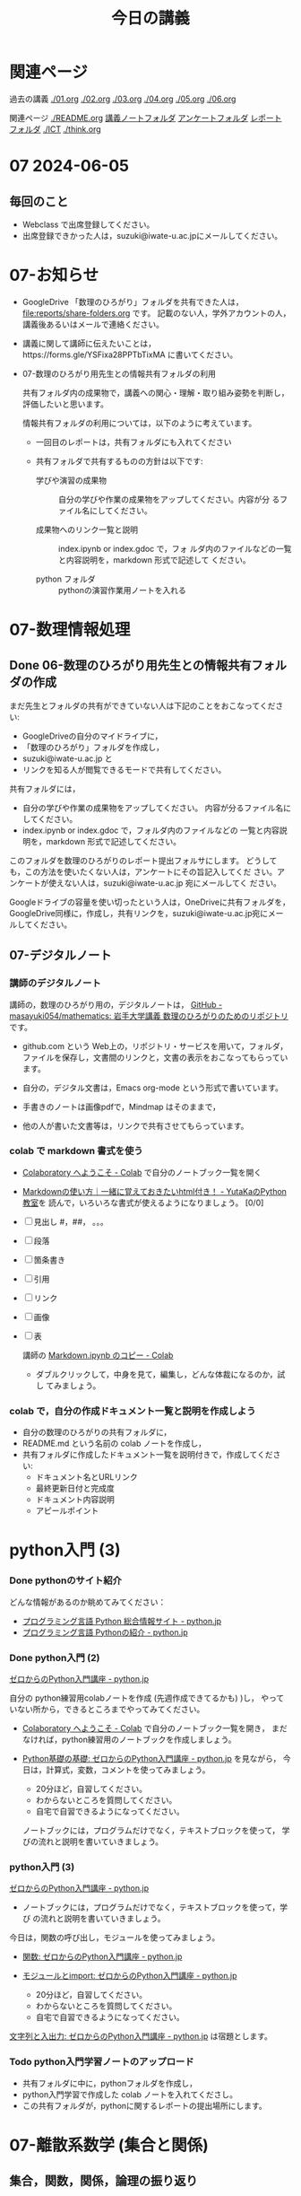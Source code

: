 #+startup: indent show2levels
#+title: 今日の講義
#+author masayuki
* 関連ページ
過去の講義 [[./01.org]] [[./02.org]] [[./03.org]] [[./04.org]]  [[./05.org]]  [[./06.org]] 

関連ページ [[./README.org]] [[./notes/][講義ノートフォルダ]] [[./Enqs][アンケートフォルダ]] [[./reports/][レポート
フォルダ]] [[./ICT]] [[./think.org]] 

* 07 2024-06-05
** 毎回のこと
- Webclass で出席登録してください。
- 出席登録できかった人は，suzuki@iwate-u.ac.jpにメールしてください。
* 07-お知らせ
- GoogleDrive 「数理のひろがり」フォルダを共有できた人は，
  [[file:reports/share-folders.org]] です。
  記載のない人，学外アカウントの人，講義後あるいはメールで連絡ください。

- 講義に関して講師に伝えたいことは，https://forms.gle/YSFixa28PPTbTixMA
  に書いてください。

- 07-数理のひろがり用先生との情報共有フォルダの利用

  共有フォルダ内の成果物で，講義への関心・理解・取り組み姿勢を判断し，
  評価したいと思います。

  情報共有フォルダの利用については，以下のように考えています。
  
  - 一回目のレポートは，共有フォルダにも入れてください

  - 共有フォルダで共有するものの方針は以下です:
    
    - 学びや演習の成果物 :: 自分の学びや作業の成果物をアップしてください。内容が分
      るファイル名にしてください。

    - 成果物へのリンク一覧と説明 :: index.ipynb or index.gdoc で，フォ
      ルダ内のファイルなどの一覧と内容説明を，markdown 形式で記述して
      ください。

    - python フォルダ :: pythonの演習作業用ノートを入れる

* 07-数理情報処理
** Done 06-数理のひろがり用先生との情報共有フォルダの作成
CLOSED: [2024-06-05 水 09:55]

まだ先生とフォルダの共有ができていない人は下記のことをおこなってくださ
い:

- GoogleDriveの自分のマイドライブに，
- 「数理のひろがり」フォルダを作成し，
- suzuki@iwate-u.ac.jp と
- リンクを知る人が閲覧できるモードで共有してください。

共有フォルダには，
- 自分の学びや作業の成果物をアップしてください。
  内容が分るファイル名にしてください。
- index.ipynb or index.gdoc で，フォルダ内のファイルなどの
  一覧と内容説明を，markdown 形式で記述してください。

このフォルダを数理のひろがりのレポート提出フォルサにします。
どうしても，この方法を使いたくない人は，アンケートにその旨記入してくだ
さい。アンケートが使えない人は，suzuki@iwate-u.ac.jp 宛にメールしてく
ださい。

Googleドライブの容量を使い切ったという人は，OneDriveに共有フォルダを，
GoogleDrive同様に，作成し，共有リンクを，suzuki@iwate-u.ac.jp宛にメー
ルしてください。
  
** 07-デジタルノート

*** 講師のデジタルノート
講師の，数理のひろがり用の，デジタルノートは，
[[https://github.com/masayuki054/mathematics][GitHub - masayuki054/mathematics: 岩手大学講義 数理のひろがりのためのリポジトリ]]
です。

- github.com という Web上の，リポジトリ・サービスを用いて，フォルダ，
  ファイルを保存し，文書間のリンクと，文書の表示をおこなってもらってい
  ます。
    
- 自分の，デジタル文書は，Emacs org-mode という形式で書いています。

- 手書きのノートは画像pdfで，Mindmap はそのままで，

- 他の人が書いた文書等は，リンクで共有させてもらっています。

*** colab で markdown 書式を使う

- [[https://colab.research.google.com/?hl=ja][Colaboratory へようこそ - Colab]] で自分のノートブック一覧を開く

- [[https://www.yutaka-note.com/entry/markdown][Markdownの使い方｜一緒に覚えておきたいhtml付き！ - YutaKaのPython教室]]を
  読んで，いろいろな書式が使えるようになりましょう。 [0/0]
- [ ] 見出し #，##， 。。。
- [ ] 段落
- [ ] 箇条書き
- [ ] 引用
- [ ] リンク
- [ ] 画像
- [ ] 表

  講師の [[https://colab.research.google.com/drive/1J3ZSEoVtNuHLr4d3yVn-bjukvMFTOzGf][Markdown.ipynb のコピー - Colab]]
  - ダブルクリックして，中身を見て，編集し，どんな体裁になるのか，試し
    てみましょう。

*** colab で，自分の作成ドキュメント一覧と説明を作成しよう
- 自分の数理のひろがりの共有フォルダに，
- README.md という名前の colab ノートを作成し，
- 共有フォルダに作成したドキュメント一覧を説明付きで，作成してくださ
  い:
  - ドキュメント名とURLリンク
  - 最終更新日付と完成度
  - ドキュメント内容説明
  - アピールポイント

* python入門 (3)

*** Done pythonのサイト紹介
CLOSED: [2024-06-05 水 09:59]

どんな情報があるのか眺めてみてください：

- [[https://www.python.jp/][プログラミング言語 Python 総合情報サイト - python.jp]]
- [[https://www.python.jp/pages/about.html][プログラミング言語 Pythonの紹介 - python.jp]]
    
*** Done python入門 (2)
CLOSED: [2024-06-05 水 09:59]
[[https://www.python.jp/train/index.html][ゼロからのPython入門講座 - python.jp]]

自分の python練習用colabノートを作成 (先週作成できてるかも) )し，
やっていない所から，できるところまでやってみてください。

- [[https://colab.research.google.com/?hl=ja][Colaboratory へようこそ - Colab]] で自分のノートブック一覧を開き，
  まだなければ，python練習用のノートブックを作成しましょう。

- [[https://www.python.jp/train/type_and_func/index.html][Python基礎の基礎: ゼロからのPython入門講座 - python.jp]] を見ながら，
  今日は，計算式，変数，コメントを使ってみましょう。
  
  - 20分ほど，自習してください。
  - わからないところを質問してください。
  - 自宅で自習できるようになってください。
    
  ノートブックには，プログラムだけでなく，テキストブロックを使って，
  学びの流れと説明を書いていきましょう。
  
*** python入門 (3)

[[https://www.python.jp/train/index.html][ゼロからのPython入門講座 - python.jp]]

- ノートブックには，プログラムだけでなく，テキストブロックを使って，学び
  の流れと説明を書いていきましょう。

今日は，関数の呼び出し，モジュールを使ってみましょう。

- [[https://www.python.jp/train/type_and_func/function.html][関数: ゼロからのPython入門講座 - python.jp]]
- [[https://www.python.jp/train/type_and_func/modules.html][モジュールとimport: ゼロからのPython入門講座 - python.jp]]    
    
  - 20分ほど，自習してください。
  - わからないところを質問してください。
  - 自宅で自習できるようになってください。

[[https://www.python.jp/train/string/index.html][文字列と入出力: ゼロからのPython入門講座 - python.jp]]
は宿題とします。

*** Todo python入門学習ノートのアップロード
- 共有フォルダに中に，pythonフォルダを作成し，
- python入門学習で作成した colab ノートを入れてくださし。
- この共有フォルダが，pythonに関するレポートの提出場所にします。
  
* 07-離散系数学 (集合と関係)
** 集合，関数，関係，論理の振り返り

- 集合，関数，関係についてのまとめ
  [[file:Maps/集合.xmind]]
  - 集合，関数，関係と思考やプログラミングとの係りについて
  
- 論理については，
  - [[http://web.sfc.keio.ac.jp/~hagino/logic21/][Fundermentals of Logic Spring 2021]]
    - 論理学の目的
    - 証明と推論規則
  - [[file:notes/math-1.1-補足-集合と論理.pdf]]

  - 推論規則とは何か、どんな規則があるか
  - 証明とは
    - 定義や真な論理式の集合を用いて，
    - 出発の論理式から結論を導く，
    - 推論規則の適用列 (証明図)
    
*** 思考，関係と集合 (書きかけ)
- 集合による対象範囲の限定
- 対象全体の構造化
  - 関係によるグループ化
  - グループの代表的な名前
  - 順序，依存関係による繋り
    

  
  
